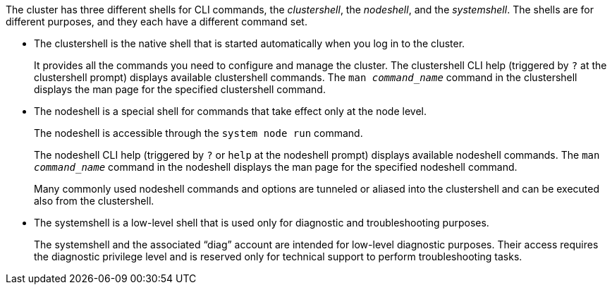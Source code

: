 [.lead]
The cluster has three different shells for CLI commands, the _clustershell_, the _nodeshell_, and the _systemshell_. The shells are for different purposes, and they each have a different command set.

* The clustershell is the native shell that is started automatically when you log in to the cluster.
+
It provides all the commands you need to configure and manage the cluster. The clustershell CLI help (triggered by `?` at the clustershell prompt) displays available clustershell commands. The `man _command_name_` command in the clustershell displays the man page for the specified clustershell command.

* The nodeshell is a special shell for commands that take effect only at the node level.
+
The nodeshell is accessible through the `system node run` command.
+
The nodeshell CLI help (triggered by `?` or `help` at the nodeshell prompt) displays available nodeshell commands. The `man _command_name_` command in the nodeshell displays the man page for the specified nodeshell command.
+
Many commonly used nodeshell commands and options are tunneled or aliased into the clustershell and can be executed also from the clustershell.

* The systemshell is a low-level shell that is used only for diagnostic and troubleshooting purposes.
+
The systemshell and the associated "`diag`" account are intended for low-level diagnostic purposes. Their access requires the diagnostic privilege level and is reserved only for technical support to perform troubleshooting tasks.